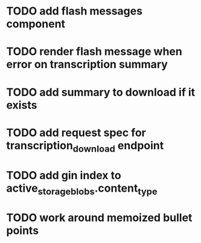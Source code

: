 * TODO add flash messages component
* TODO render flash message when error on transcription summary
* TODO add summary to download if it exists
* TODO add request spec for transcription_download endpoint
* TODO add gin index to active_storage_blobs.content_type
* TODO work around memoized bullet points
